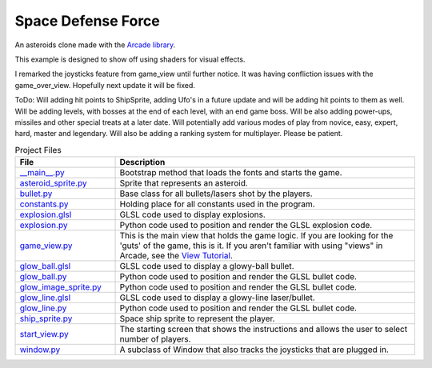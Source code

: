 Space Defense Force
===================

.. image:: SpaceDefenseForceOpen.png
   :width: 50%
.. image:: InGame.png
   :width: 50%
.. image:: GameOverScreen.png
   :width: 50%

An asteroids clone made with the `Arcade library <https://api.arcade.academy>`_.

This example is designed to show off using shaders for visual effects.

I remarked the joysticks feature from game_view until further notice. It was having confliction issues with the game_over_view. Hopefully next update it will be fixed.

ToDo: Will adding hit points to ShipSprite, adding Ufo's in a future update and will be adding hit points to them as well. Will be adding levels, with bosses at the end of each level, with an end game boss. Will be also adding power-ups, missiles and other special treats at a later date. Will potentially add various modes of play from novice, easy, expert, hard, master and legendary. Will also be adding a ranking system for multiplayer. Please be patient.

.. list-table:: Project Files
   :widths: 25 75
   :header-rows: 1

   * - File
     - Description
   * - `__main__.py <source/__main__.py>`_
     - Bootstrap method that loads the fonts and starts the game.
   * - `asteroid_sprite.py <source/asteroid_sprite.py>`_
     - Sprite that represents an asteroid.
   * - `bullet.py <source/bullet.py>`_
     - Base class for all bullets/lasers shot by the players.
   * - `constants.py <source/constants.py>`_
     - Holding place for all constants used in the program.
   * - `explosion.glsl <source/explosion.glsl>`_
     - GLSL code used to display explosions.
   * - `explosion.py <source/explosion.py>`_
     - Python code used to position and render the GLSL explosion code.
   * - `game_view.py <source/game_view.py>`_
     - This is the main view that holds the game logic. If you are looking for the 'guts'
       of the game, this is it. If you aren't familiar with using "views" in Arcade, see the
       `View Tutorial <https://api.arcade.academy/en/latest/tutorials/views/index.html>`_.
   * - `glow_ball.glsl <source/glow_ball.glsl>`_
     - GLSL code used to display a glowy-ball bullet.
   * - `glow_ball.py <source/glow_ball.py>`_
     - Python code used to position and render the GLSL bullet code.
   * - `glow_image_sprite.py <source/glow_image_sprite.py>`_
     - Python code used to position and render the GLSL bullet code.
   * - `glow_line.glsl <source/glow_line.glsl>`_
     - GLSL code used to display a glowy-line laser/bullet.
   * - `glow_line.py <source/glow_line.py>`_
     - Python code used to position and render the GLSL bullet code.
   * - `ship_sprite.py <source/ship_sprite.py>`_
     - Space ship sprite to represent the player.
   * - `start_view.py <source/start_view.py>`_
     - The starting screen that shows the instructions and allows the user to
       select number of players.
   * - `window.py <source/window.py>`_
     - A subclass of Window that also tracks the joysticks that are plugged in.
